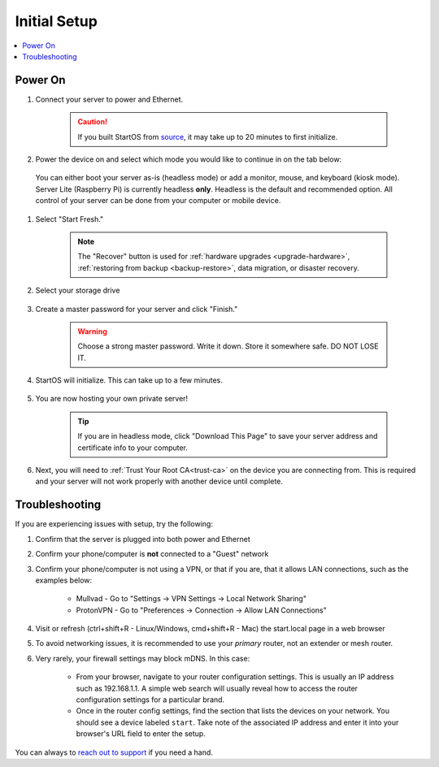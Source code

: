 .. _initial-setup:

=============
Initial Setup
=============

.. contents::
  :depth: 2
  :local:

Power On
--------
#. Connect your server to power and Ethernet.

    .. caution:: If you built StartOS from `source <https://github.com/start9labs/start-os>`_, it may take up to 20 minutes to first initialize.

#. Power the device on and select which mode you would like to continue in on the tab below:

  You can either boot your server as-is (headless mode) or add a monitor, mouse, and keyboard (kiosk mode).  Server Lite (Raspberry Pi) is currently headless **only**.  Headless is the default and recommended option.  All control of your server can be done from your computer or mobile device.

.. tabs::

    .. group-tab:: Headless Mode
        
        Ensure the device you are using (desktop/laptop or mobile) is connected to the same network as your server.
        
        .. caution:: Sometimes a router will have a "guest WiFi network," which might be different than the network your server is placed on via ethernet.
        
        Visit ``http://start.local`` from your web browser.
        
    .. group-tab:: Kiosk Mode
        
        Once your server boots, if you've attached a monitor, keyboard and mouse, you can set it up using the graphical kiosk mode.  A familiar browser interface will display the StartOS setup page.

#. Select "Start Fresh."

    .. figure:: /_static/images/setup/screen0-startfresh_or_recover.jpg
      :width: 50%
      :alt: Fresh Setup

    .. note:: The "Recover" button is used for :ref:`hardware upgrades <upgrade-hardware>`, :ref:`restoring from backup <backup-restore>`, data migration, or disaster recovery.

#. Select your storage drive

    .. figure:: /_static/images/setup/screen4-select_storage.jpg
      :width: 50%
      :alt: Select Drive

#. Create a master password for your server and click "Finish."

    .. warning:: Choose a strong master password.  Write it down.  Store it somewhere safe.  DO NOT LOSE IT.

   .. figure:: /_static/images/setup/screen5-set_password.jpg
      :width: 50%
      :alt: Create New Password

#. StartOS will initialize.  This can take up to a few minutes.

    .. figure:: /_static/images/setup/screen6-storage_initialize.jpg
      :width: 50%
      :alt: SSD Initialization

#. You are now hosting your own private server!

    .. tip:: If you are in headless mode, click "Download This Page" to save your server address and certificate info to your computer.

    .. figure:: /_static/images/setup/screen7-startfresh_complete.jpg
      :width: 50%
      :alt: Setup Complete

#. Next, you will need to :ref:`Trust Your Root CA<trust-ca>` on the device you are connecting from.  This is required and your server will not work properly with another device until complete.

    .. figure:: /_static/images/setup/screen9-startfresh_complete-savedfile-go_to_start_login.jpg
      :width: 50%
      :alt: Setup Complete

.. _setup-troubleshooting:

Troubleshooting
---------------
If you are experiencing issues with setup, try the following:

#. Confirm that the server is plugged into both power and Ethernet      
#. Confirm your phone/computer is **not** connected to a "Guest" network
#. Confirm your phone/computer is not using a VPN, or that if you are, that it allows LAN connections, such as the examples below:

    - Mullvad - Go to "Settings -> VPN Settings -> Local Network Sharing"
    - ProtonVPN - Go to "Preferences -> Connection -> Allow LAN Connections"

#. Visit or refresh (ctrl+shift+R - Linux/Windows, cmd+shift+R - Mac) the start.local page in a web browser
#. To avoid networking issues, it is recommended to use your `primary` router, not an extender or mesh router.
#. Very rarely, your firewall settings may block mDNS. In this case:

    - From your browser, navigate to your router configuration settings. This is usually an IP address such as 192.168.1.1. A simple web search will usually reveal how to access the router configuration settings for a particular brand.
    - Once in the router config settings, find the section that lists the devices on your network. You should see a device labeled ``start``. Take note of the associated IP address and enter it into your browser's URL field to enter the setup.

You can always to `reach out to support <https://start9.com/contact>`_ if you need a hand.
